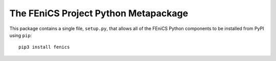 =====================================
The FEniCS Project Python Metapackage
=====================================

This package contains a single file, ``setup.py``, that allows all of the
FEniCS Python components to be installed from PyPI using ``pip``::

    pip3 install fenics


